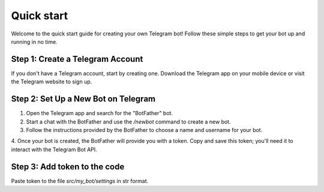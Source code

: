 Quick start
===========

Welcome to the quick start guide for creating your own Telegram bot!
Follow these simple steps to get your bot up and running in no time.

Step 1: Create a Telegram Account
-----------------------------------

If you don't have a Telegram account, start by creating one.
Download the Telegram app on your mobile device or visit the Telegram website to sign up.

Step 2: Set Up a New Bot on Telegram
--------------------------------------

1. Open the Telegram app and search for the "BotFather" bot.
2. Start a chat with the BotFather and use the `/newbot` command to create a new bot.
3. Follow the instructions provided by the BotFather to choose a name and username for your bot.
4. Once your bot is created, the BotFather will provide you with a token. Copy and save this token;
you'll need it to interact with the Telegram Bot API.

Step 3: Add token to the code
------------------------------

Paste token to the file `src/my_bot/settings` in str format.
